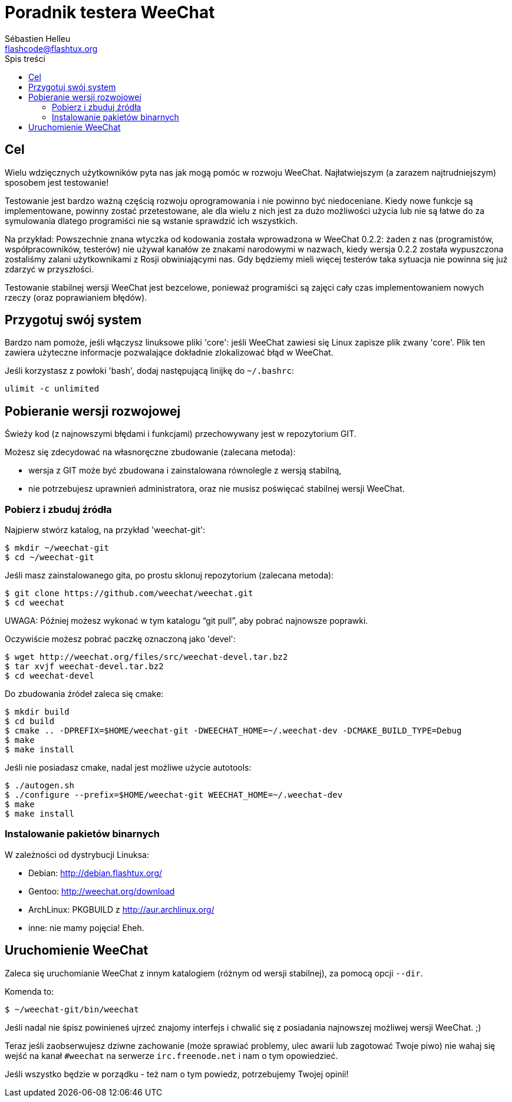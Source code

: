 = Poradnik testera WeeChat
:author: Sébastien Helleu
:email: flashcode@flashtux.org
:toc:
:toc-title: Spis treści


[[purpose]]
== Cel

Wielu wdzięcznych użytkowników pyta nas jak mogą pomóc w rozwoju WeeChat.
Najłatwiejszym (a zarazem najtrudniejszym) sposobem jest testowanie!

Testowanie jest bardzo ważną częścią rozwoju oprogramowania i nie powinno być
niedoceniane. Kiedy nowe funkcje są implementowane, powinny zostać przetestowane,
ale dla wielu z nich jest za dużo możliwości użycia lub nie są łatwe do
za symulowania dlatego programiści nie są wstanie sprawdzić ich wszystkich.

Na przykład: Powszechnie znana wtyczka od kodowania została wprowadzona w
WeeChat 0.2.2: żaden z nas (programistów, współpracowników, testerów) nie
używał kanałów ze znakami narodowymi w nazwach, kiedy wersja 0.2.2 została
wypuszczona zostaliśmy zalani użytkownikami z Rosji obwiniającymi nas.
Gdy będziemy mieli więcej testerów taka sytuacja nie powinna się już zdarzyć
w przyszłości.

Testowanie stabilnej wersji WeeChat jest bezcelowe, ponieważ programiści są
zajęci cały czas implementowaniem nowych rzeczy (oraz poprawianiem błędów).


[[prepare_system]]
== Przygotuj swój system

Bardzo nam pomoże, jeśli włączysz linuksowe pliki 'core': jeśli WeeChat zawiesi
się Linux zapisze plik zwany 'core'. Plik ten zawiera użyteczne informacje
pozwalające dokładnie zlokalizować błąd w WeeChat.

Jeśli korzystasz z powłoki 'bash', dodaj następującą linijkę do `~/.bashrc`:

----
ulimit -c unlimited
----


[[download]]
== Pobieranie wersji rozwojowej

Świeży kod (z najnowszymi błędami i funkcjami) przechowywany jest w repozytorium GIT.

Możesz się zdecydować na własnoręczne zbudowanie (zalecana metoda):

* wersja z GIT może być zbudowana i zainstalowana równolegle z wersją stabilną,
* nie potrzebujesz uprawnień administratora, oraz nie musisz poświęcać stabilnej
  wersji WeeChat.

[[get_sources]]
=== Pobierz i zbuduj źródła

Najpierw stwórz katalog, na przykład 'weechat-git':

----
$ mkdir ~/weechat-git
$ cd ~/weechat-git
----

Jeśli masz zainstalowanego gita, po prostu sklonuj repozytorium (zalecana
metoda):

----
$ git clone https://github.com/weechat/weechat.git
$ cd weechat
----

UWAGA: Później możesz wykonać w tym katalogu "`git pull`", aby pobrać najnowsze
poprawki.

Oczywiście możesz pobrać paczkę oznaczoną jako 'devel':

----
$ wget http://weechat.org/files/src/weechat-devel.tar.bz2
$ tar xvjf weechat-devel.tar.bz2
$ cd weechat-devel
----

Do zbudowania źródeł zaleca się cmake:

----
$ mkdir build
$ cd build
$ cmake .. -DPREFIX=$HOME/weechat-git -DWEECHAT_HOME=~/.weechat-dev -DCMAKE_BUILD_TYPE=Debug
$ make
$ make install
----

Jeśli nie posiadasz cmake, nadal jest możliwe użycie autotools:

----
$ ./autogen.sh
$ ./configure --prefix=$HOME/weechat-git WEECHAT_HOME=~/.weechat-dev
$ make
$ make install
----

[[install_binary_package]]
=== Instalowanie pakietów binarnych

W zależności od dystrybucji Linuksa:

* Debian: http://debian.flashtux.org/
* Gentoo: http://weechat.org/download
* ArchLinux: PKGBUILD z http://aur.archlinux.org/
* inne: nie mamy pojęcia! Eheh.


[[run]]
== Uruchomienie WeeChat

Zaleca się uruchomianie WeeChat z innym katalogiem (różnym od wersji stabilnej),
za pomocą opcji `--dir`.

Komenda to:

----
$ ~/weechat-git/bin/weechat
----

Jeśli nadal nie śpisz powinieneś ujrzeć znajomy interfejs i chwalić się
z posiadania najnowszej możliwej wersji WeeChat. ;)

Teraz jeśli zaobserwujesz dziwne zachowanie (może sprawiać problemy, ulec awarii
lub zagotować Twoje piwo) nie wahaj się wejść na kanał `#weechat` na serwerze
`irc.freenode.net` i nam o tym opowiedzieć.

Jeśli wszystko będzie w porządku - też nam o tym powiedz, potrzebujemy Twojej opinii!
